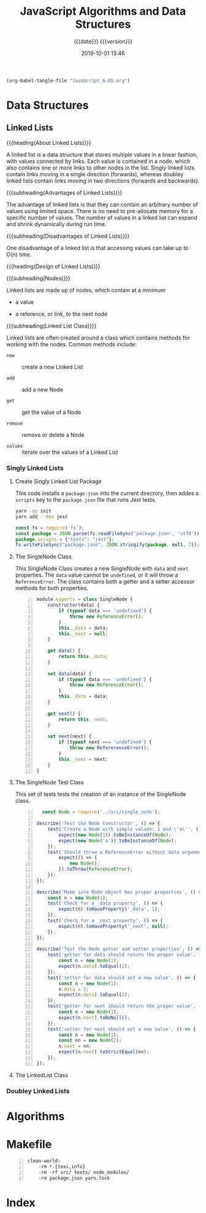 # -*- mode: org; -*-

#+title:JavaScript Algorithms and Data Structures
#+subtitle:{{{date}}} {{{version}}}
#+date:2019-10-01 13:46
#+macro:version Version 0.0.2

#+name:org-babel-load-file
#+header: :results silent :exports results
#+begin_src emacs-lisp
(org-babel-tangle-file "JavaScript_A-DS.org")
#+end_src

* Data Structures
** Linked Lists

{{{heading(About Linked Lists)}}}

A linked list is a data structure that stores multiple values in a
linear fashion, with values connected by links.  Each value is
contained in a node, which also contains one or more links to other
nodes in the list.  Singly linked lists contain links moving in a
single direction (forwards), whereas doubley linked lists contain
links moving in two directions (forwards and backwards).

{{{subheading(Advantages of Linked Lists)}}}

The advantage of linked lists is that they can contain an arbitrary
number of values using limited space.  There is no need to
pre-allocate memory for a specific number of values.  The number of
values in a linked list can expand and shrink dynamically during run
time.

{{{subheading(Disadvantages of Linked Lists)}}}

One disadvantage of a linked list is that accessing values can take up
to O(n) time.

{{{heading(Design of Linked Lists)}}}

{{{subheading(Nodes)}}}

Linked lists are made up of nodes, which contain at a minimum

- a value

- a reference, or link, to the next node


{{{subheading(Linked List Class)}}}

Linked lists are often created around a class which contains methods
for working with the nodes.  Common methods include:

- ~new~ :: create a new Linked List

- ~add~ :: add a new Node

- ~get~ :: get the value of a Node

- ~remove~ :: remove or delete a Node

- ~values~ :: iterate over the values of a Linked List

*** Singly Linked Lists

**** Create Singly Linked List Package

This code installs a ~package.json~ into the current directory, then
addes a =scripts= key to the ~package.json~ file that runs Jest tests.

#+name:create-singly-linked-list-package
#+header: :results output :exports results
#+begin_src sh
yarn -yp init
yarn add --dev jest
#+end_src

#+name:give-test-script-to-package
#+header: :results output :exports results
#+begin_src js
const fs = require('fs');
const package = JSON.parse(fs.readFileSync('package.json', 'utf8'));
package.scripts = {"tests": "jest"};
fs.writeFileSync("package.json", JSON.stringify(package, null, 2));
#+end_src

**** The SingleNode Class
This SingleNode Class creates a new SingleNode with =data= and =next=
properties.  The =data= value cannot be =undefined=, or it will throw
a =ReferenceError=.  The class contains both a getter and a setter
accessor methods for both properties.

#+caption:The Single Node Class
#+name:single-node-class
#+header: :mkdirp yes
#+begin_src js -n :tangle src/single_node.js
    module.exports = class SingleNode {
        constructor(data) {
            if (typeof data === 'undefined') {
                throw new ReferenceError();
            }
            this._data = data;
            this._next = null;
        }

        get data() {
            return this._data;
        }

        set data(data) {
            if (typeof data === 'undefined') {
                throw new ReferenceError();
            }
            this._data = data;
        }

        get next() {
            return this._next;
        }

        set next(next) {
            if (typeof next === 'undefined') {
                throw new RefererenceError();
            }
            this._next = next;
        }
    }
#+end_src

**** The SingleNode Test Class

This set of tests tests the creation of an instance of the SingleNode
class.

#+caption:The Single Node Test Class
#+name:single-node-test-class
#+header: :mkdirp yes
#+begin_src js -n :tangle tests/single_node.test.js
    const Node = require('../src/single_node');

  describe('Test the Node Constructor', () => {
      test('Create a Node with simple values: 1 and \'a\'', () => {
          expect(new Node(1)).toBeInstanceOf(Node);
          expect(new Node('a')).toBeInstanceOf(Node);
      });
      test('Should throw a ReferenceError without data argument', () => {
          expect(() => {
              new Node();
          }).toThrow(ReferenceError);
      });
  });

  describe('Make sure Node object has proper properties', () => {
      const n = new Node(1);
      test('Check for a _data property', () => {
          expect(n).toHaveProperty('_data', 1);
      });
      test('Check for a _next property', () => {
          expect(n).toHaveProperty('_next', null);
      });
  });

  describe('Test the Node getter and setter properties', () => {
      test('getter for data should return the proper value', () => {
          const n = new Node(1);
          expect(n.data).toEqual(1);
      });
      test('setter for data should set a new value', () => {
          const n = new Node(1);
          n.data = 2;
          expect(n.data).toEqual(2);
      });
      test('getter for next should return the proper value', () => {
          const n = new Node(1);
          expect(n.next).toBeNull();
      });
      test('setter for next should set a new value', () => {
          const n = new Node(1);
          const nn = new Node(2);
          n.next = nn;
          expect(n.next).toStrictEqual(nn);
      });
  });
#+end_src

**** The LinkedList Class

*** Doubley Linked Lists
* Algorithms
* Makefile

#+name:Makefile
#+begin_src make -n :tangle Makefile
clean-world:
	-rm *.{texi,info}
	-rm -rf src/ tests/ node_modules/
	-rm package.json yarn.lock
#+end_src

* Index
  :PROPERTIES:
  :index:    cp
  :unnumbered: t
  :END:
* Macro Definitions                                                :noexport:
#+macro: heading @@texinfo:@heading @@$1
#+macro: subheading @@texinfo:@subheading @@$1
* Local Variables                                                  :noexport:
# Local Variables:
# time-stamp-pattern:"8/^\\#\\+date:%4:y-%02m-%02d %02H:%02M$"
# eval: (org-indent-mode)
# End:
